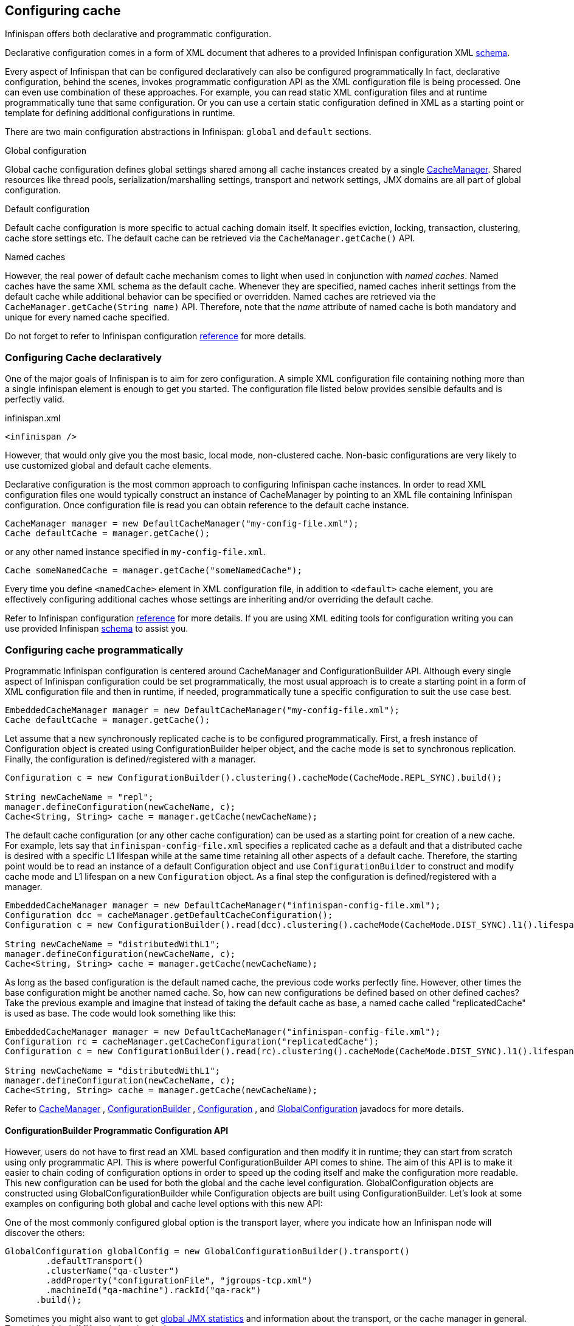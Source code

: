 ==  Configuring cache
Infinispan offers both declarative and programmatic configuration.

Declarative configuration comes in a form of XML document that adheres to a provided Infinispan configuration XML link:$$http://www.infinispan.org/schemas/infinispan-config-4.0.xsd$$[schema].

Every aspect of Infinispan that can be configured declaratively can also be configured programmatically
In fact, declarative configuration, behind the scenes, invokes programmatic configuration API as the XML configuration file is being processed.
One can even use combination of these approaches.
For example, you can read static XML configuration files and at runtime programmatically tune that same configuration.
Or you can use a certain static configuration defined in XML as a starting point or template for defining additional configurations in runtime. 

There are two main configuration abstractions in Infinispan: `global` and `default` sections.

.Global configuration
Global cache configuration defines global settings shared among all cache instances created by a single link:$$http://docs.jboss.org/infinispan/4.0/apidocs/org/infinispan/manager/CacheManager.html$$[CacheManager].
Shared resources like thread pools, serialization/marshalling settings, transport and network settings, JMX domains are all part of global configuration. 

.Default configuration
Default cache configuration is more specific to actual caching domain itself.
It specifies eviction, locking, transaction, clustering, cache store settings etc.
The default cache can be retrieved via the `CacheManager.getCache()` API.

.Named caches
However, the real power of default cache mechanism comes to light when used in conjunction with _named caches_.
Named caches have the same XML schema as the default cache.
Whenever they are specified, named caches inherit settings from the default cache while additional behavior can be specified or overridden.
Named caches are retrieved via the `CacheManager.getCache(String name)` API.
Therefore, note that the _name_ attribute of named cache is both mandatory and unique for every named cache specified. 

Do not forget to refer to Infinispan configuration link:$$http://docs.jboss.org/infinispan/5.1/configdocs$$[reference] for more details. 


===  Configuring Cache declaratively
One of the major goals of Infinispan is to aim for zero configuration.
A simple XML configuration file containing nothing more than a single infinispan element is enough to get you started.
The configuration file listed below provides sensible defaults and is perfectly valid. 

[source,xml]
.infinispan.xml
----

<infinispan />

----

However, that would only give you the most basic, local mode, non-clustered cache.
Non-basic configurations are very likely to use customized global and default cache elements.

Declarative configuration is the most common approach to configuring Infinispan cache instances.
In order to read XML configuration files one would typically construct an instance of CacheManager by pointing to an XML file containing Infinispan configuration.
Once configuration file is read you can obtain reference to the default cache instance. 

[source,java]
----

CacheManager manager = new DefaultCacheManager("my-config-file.xml");
Cache defaultCache = manager.getCache();

----

or any other named instance specified in `my-config-file.xml`. 

[source,java]
----

Cache someNamedCache = manager.getCache("someNamedCache");

----

Every time you define `<namedCache>` element in XML configuration file, in addition to `<default>` cache element,
you are effectively configuring additional caches whose settings are inheriting and/or overriding the default cache.

Refer to Infinispan configuration link:$$http://docs.jboss.org/infinispan/5.1/configdocs$$[reference] for more details.
If you are using XML editing tools for configuration writing you can use provided Infinispan link:$$http://www.infinispan.org/schemas/infinispan-config-5.1.xsd$$[schema] to assist you. 

===  Configuring cache programmatically
Programmatic Infinispan configuration is centered around CacheManager and ConfigurationBuilder API.
Although every single aspect of Infinispan configuration could be set programmatically, the most usual approach is to create a starting point in a form of XML configuration file and then in runtime, if needed, programmatically tune a specific configuration to suit the use case best. 

[source,java]
----

EmbeddedCacheManager manager = new DefaultCacheManager("my-config-file.xml");
Cache defaultCache = manager.getCache();

----

Let assume that a new synchronously replicated cache is to be configured programmatically.
First, a fresh instance of Configuration object is created using ConfigurationBuilder helper object, and the cache mode is set to synchronous replication.
Finally, the configuration is defined/registered with a manager.

[source,java]
----
Configuration c = new ConfigurationBuilder().clustering().cacheMode(CacheMode.REPL_SYNC).build();
     
String newCacheName = "repl";
manager.defineConfiguration(newCacheName, c);
Cache<String, String> cache = manager.getCache(newCacheName);

----

The default cache configuration (or any other cache configuration) can be used as a starting point for creation of a new cache.
For example, lets say that `infinispan-config-file.xml` specifies a replicated cache as a default and that a distributed cache is desired with a specific L1 lifespan while at the same time retaining all other aspects of a default cache.
Therefore, the starting point would be to read an instance of a default Configuration object and use `ConfigurationBuilder` to construct and modify cache mode and L1 lifespan on a new `Configuration` object. As a final step the configuration is defined/registered with a manager. 

[source,java]
----
EmbeddedCacheManager manager = new DefaultCacheManager("infinispan-config-file.xml");
Configuration dcc = cacheManager.getDefaultCacheConfiguration();
Configuration c = new ConfigurationBuilder().read(dcc).clustering().cacheMode(CacheMode.DIST_SYNC).l1().lifespan(60000L).build();
 
String newCacheName = "distributedWithL1";
manager.defineConfiguration(newCacheName, c);
Cache<String, String> cache = manager.getCache(newCacheName);

----

As long as the based configuration is the default named cache, the previous code works perfectly fine. However, other times the base configuration might be another named cache. So, how can new configurations be defined based on other defined caches? Take the previous example and imagine that instead of taking the default cache as base, a named cache called "replicatedCache" is used as base. The code would look something like this:

[source,java]
----
EmbeddedCacheManager manager = new DefaultCacheManager("infinispan-config-file.xml");
Configuration rc = cacheManager.getCacheConfiguration("replicatedCache");
Configuration c = new ConfigurationBuilder().read(rc).clustering().cacheMode(CacheMode.DIST_SYNC).l1().lifespan(60000L).build();
 
String newCacheName = "distributedWithL1";
manager.defineConfiguration(newCacheName, c);
Cache<String, String> cache = manager.getCache(newCacheName);

----

Refer to link:$$http://docs.jboss.org/infinispan/4.0/apidocs/org/infinispan/manager/CacheManager.html$$[CacheManager] , link:$$http://docs.jboss.org/infinispan/5.1/apidocs/org/infinispan/configuration/cache/ConfigurationBuilder.html$$[ConfigurationBuilder] , link:$$http://docs.jboss.org/infinispan/5.1/apidocs/org/infinispan/configuration/cache/Configuration.html$$[Configuration] , and link:$$http://docs.jboss.org/infinispan/5.1/apidocs/org/infinispan/configuration/global/GlobalConfiguration.html$$[GlobalConfiguration] javadocs for more details. 

==== ConfigurationBuilder Programmatic Configuration API
However, users do not have to first read an XML based configuration and then modify it in runtime; they can start from scratch using only programmatic API.
This is where powerful ConfigurationBuilder API comes to shine.
The aim of this API is to make it easier to chain coding of configuration options in order to speed up the coding itself and make the configuration more readable.
This new configuration can be used for both the global and the cache level configuration.
GlobalConfiguration objects are constructed using GlobalConfigurationBuilder while Configuration objects are built using ConfigurationBuilder.
Let's look at some examples on configuring both global and cache level options with this new API:

One of the most commonly configured global option is the transport layer, where you indicate how an Infinispan node will discover the others: 

[source,java]
----
GlobalConfiguration globalConfig = new GlobalConfigurationBuilder().transport()
        .defaultTransport()
        .clusterName("qa-cluster")
        .addProperty("configurationFile", "jgroups-tcp.xml")
        .machineId("qa-machine").rackId("qa-rack")
      .build();

----

Sometimes you might also want to get link:$$http://docs.jboss.org/infinispan/5.0/apidocs/jmxComponents.html$$[global JMX statistics] and information about the transport, or the cache manager in general. 
To enable global JMX statistics simply do: 

[source,java]
----
GlobalConfiguration globalConfig = new GlobalConfigurationBuilder()
  .globalJmxStatistics()
  .build();

----

Further options at the link:$$https://docs.jboss.org/author/pages/viewpage.action?pageId=3737050$$[global JMX statistics level] allows you for example to configure the cache manager name which comes handy when you have multiple cache managers running on the same system, or how to locate the JMX MBean Server: 

[source,java]
----
GlobalConfiguration globalConfig = new GlobalConfigurationBuilder()
  .globalJmxStatistics()
    .cacheManagerName("SalesCacheManager")
    .mBeanServerLookupClass(JBossMBeanServerLookup.class)
  .build();

----

Some of the Infinispan features are powered by a group of the thread pool executors which can also be tweaked at this global level. For example: 

[source,java]
----
GlobalConfiguration globalConfig = new GlobalConfigurationBuilder()
  .replicationQueueScheduledExecutor()
    .factory(DefaultScheduledExecutorFactory.class)
    .addProperty("threadNamePrefix", "RQThread")
  .build();

----

You can not only configure global, cache manager level, options, but you can also configure cache level options such as the link:$$https://docs.jboss.org/author/pages/viewpage.action?pageId=3737115$$[cluster mode] : 

[source,java]
----
Configuration config = new ConfigurationBuilder()
  .clustering()
    .cacheMode(CacheMode.DIST_SYNC)
    .sync()
    .l1().lifespan(25000L)
    .hash().numOwners(3)
  .build();

----

Or you can configure link:$$https://docs.jboss.org/author/pages/viewpage.action?pageId=3737139$$[eviction/expiration settings] to: 

[source,java]
----
Configuration config = new ConfigurationBuilder()
           .eviction()
             .maxEntries(20000).strategy(EvictionStrategy.LIRS).expiration()
             .wakeUpInterval(5000L)
             .maxIdle(120000L)
           .build();

----

An application might also want to interact with an Infinispan cache within the boundaries of JTA and to do that you need to configure the link:$$https://docs.jboss.org/author/pages/viewpage.action?pageId=3737108$$[transaction layer] and optionally tweak the link:$$https://docs.jboss.org/author/pages/viewpage.action?pageId=3737096$$[locking settings] . When interacting with transactional caches, you might want to link:$$https://docs.jboss.org/author/pages/viewpage.action?pageId=3737124$$[enable recovery] to deal with transactions that finished with an heuristic outcome and if you do that, you will often want to enable JMX management and statistics gathering too: 

[source,java]
----
Configuration config = new ConfigurationBuilder()
  .locking()
    .concurrencyLevel(10000).isolationLevel(IsolationLevel.REPEATABLE_READ)
    .lockAcquisitionTimeout(12000L).useLockStriping(false).writeSkewCheck(true)
  .transaction()
    .recovery()
    .transactionManagerLookup(new GenericTransactionManagerLookup())
  .jmxStatistics()
  .build();

----

Configuring Infinispan with chained cache stores is simple too: 

[source,java]
----
Configuration config = new ConfigurationBuilder()
      .loaders()
        .shared(false).passivation(false).preload(false)
        .addFileCacheStore().location("/tmp").streamBufferSize(1800).async().enable().threadPoolSize(20).build();
----

==== Advanced programmatic configuration

The fluent configuration can also be used to configure more advanced or exotic options, such as link:$$https://docs.jboss.org/author/pages/viewpage.action?pageId=3737151$$[advanced externalizers] : 

[source,java]
----
GlobalConfiguration globalConfig = new GlobalConfigurationBuilder()
  .serialization()
    .addAdvancedExternalizer(PersonExternalizer.class)
    .addAdvancedExternalizer(999, AddressExternalizer.class)
  .build();

----

Or, add link:$$https://docs.jboss.org/author/pages/viewpage.action?pageId=3737149$$[custom interceptors] : 

[source,java]
----
Configuration config = new ConfigurationBuilder()
  .customInterceptors().interceptors()
    .add(new FirstInterceptor()).first()
    .add(new LastInterceptor()).last()
    .add(new FixPositionInterceptor()).atIndex(8)
    .add(new AfterInterceptor()).after(LockingInterceptor.class)
    .add(new BeforeInterceptor()).before(CallInterceptor.class)
  .build();

----

For information on the individual configuration options, please check the link:$$http://docs.jboss.org/infinispan/5.0/apidocs/config.html$$[configuration guide] . 

===  Configuration Migration Tools
Infinispan has a number of scripts for importing configurations from other cache and data grid products.
Currently we have scripts to import configurations from:

* JBoss Cache 3.x
* EHCache 1.x
* Oracle Coherence 3.x

JBoss Cache 3.x itself supports configuration link:$$http://jbosscache.blogspot.com/2008/07/configuration-changes-in-jboss-cache-3.html$$[migration] from previous (2.x) versions, so JBoss Cache 2.x configurations can be migrated indirectly. 


TIP: If you wish to help write conversion tools for other caching systems, please contact <a href="https://lists.jboss.org/mailman/listinfo/infinispan-dev">infinispan-dev</a>.

There is a single scripts for importing configurations: ${INFINISPAN_HOME}/bin/importConfig.sh and an equivalent .BAT script for Windows. Just run it and you should get a help message to assist you with the import:

 C:\infinispan\bin> importConfig.bat
 Missing 'source', cannot proceed
 Usage:
 importConfig [-source <the file to be transformed>]
 [-destination <where to store resulting XML>]
 [-type <the type of the source, possible values being: [JBossCache3x, Ehcache1x, Coherence35x] >]

 C:\infinispan\bin>

Here is how a JBoss Cache 3.x configuration file is imported:


 C:\infinispan\bin>importConfig.bat -source in\jbosscache_all.xml -destination out.xml -type JBossCache3x
 WARNING! Preload elements cannot be automatically transformed, please do it manually!
 WARNING! Please configure cache loader props manually!
 WARNING! Singleton store was changed and needs to be configured manually!
 IMPORTANT: Please take a look at the generated file for (possible) TODOs about the elements that couldn't be converted automatically!
 New configuration file [out.xml] successfully created. 
 C:\infinispan\bin>


Please read all warning messages _carefully_ and inspect the generated XML for potential TODO statements that indicate the need for manual intervention. In the case of JBoss Cache 3.x this would usually have to do with custom extensions, such as custom CacheLoaders that cannot be automatically migrated. 

For EHCache and Coherence these may also contain suggestions and warnings for configuration options that may not have direct equivalents in Infinispan.

===  Clustered Configuration
Infinispan uses link:http://www.jgroups.org[JGroups] for network communications when in clustered mode.
Infinispan ships with _pre-configured_ JGroups stacks that make it easy for you to jump-start a clustered configuration. 

==== Using an external JGroups file
If you are configuring your cache programmatically, all you need to do is: 

[source,java]
----
GlobalConfiguration gc = new GlobalConfigurationBuilder()
   .transport().defaultTransport()
   .addProperty("configurationFile", "jgroups.xml")
   .build();

----

and if you happen to use an XML file to configure Infinispan, just use: 

[source,xml]
----
<infinispan>
  <global>
    <transport>
      <properties>
        <property name="configurationFile" value="jgroups.xml" />
      </properties>
    </transport>
  </global>

  ...

</infinispan>

----

In both cases above, Infinispan looks for _jgroups.xml_ first in your classpath, and then for an absolute path name if not found in the classpath. 

==== Use one of the pre-configured JGroups files
Infinispan ships with a few different JGroups files (packaged in infinispan-core.jar) which means they will already be on your classpath by default. 
All you need to do is specify the file name, e.g., instead of `jgroups.xml` above, specify `jgroups-tcp.xml`.

The configurations available are:

*  jgroups-udp.xml - Uses UDP as a transport, and UDP multicast for discovery.  Usually suitable for larger (over 100 nodes) clusters _or_ if you are using link:$$http://community.jboss.org/docs/DOC-14853#replicated$$[replication or invalidation] .  Minimises opening too many sockets. 
*  jgroups-tcp.xml - Uses TCP as a transport and UDP multicast for discovery.  Better for smaller clusters (under 100 nodes) _only if_ you are using link:$$http://community.jboss.org/docs/DOC-14853#distribution$$[distribution] , as TCP is more efficient as a point-to-point protocol 
*  jgroups-ec2.xml - Uses TCP as a transport and link:$$http://community.jboss.org/docs/DOC-15925$$[S3_PING] for discovery.  Suitable on link:$$http://$$[Amazon EC2] nodes where UDP multicast isn't available. 

===== Tuning JGroups settings
The settings above can be further tuned without editing the XML files themselves.
Passing in certain system properties to your JVM at startup can affect the behaviour of some of these settings.  The table below shows you which settings can be configured in this way.  E.g.,

----
$ java -cp ... -Djgroups.tcp.port=1234 -Djgroups.tcp.address=10.11.12.13
----

.jgroups-udp.xml
|===============
| _System Property_ | _Description_ | _Default_ | _Required?_ 
|jgroups.udp.mcast_addr| IP address to use for multicast (both for communications and discovery).  Must be a valid link:$$http://compnetworking.about.com/od/workingwithipaddresses/l/aa042400b.htm$$[Class D] IP address, suitable for IP multicast. |228.6.7.8|No
|jgroups.udp.mcast_port|Port to use for multicast socket|46655|No
|jgroups.udp.ip_ttl|Specifies the time-to-live (TTL) for IP multicast packets. The value here refers to the number of network hops a packet is allowed to make before it is dropped|2|No
|===============

.jgroups-tcp.xml
|===============
| _System Property_ | _Description_ | _Default_ | _Required?_ 
|jgroups.tcp.address|IP address to use for the TCP transport.|127.0.0.1|No
|jgroups.tcp.port|Port to use for TCP socket|7800|No
|jgroups.udp.mcast_addr| IP address to use for multicast (for discovery).  Must be a valid link:$$http://compnetworking.about.com/od/workingwithipaddresses/l/aa042400b.htm$$[Class D] IP address, suitable for IP multicast. |228.6.7.8|No
|jgroups.udp.mcast_port|Port to use for multicast socket|46655|No
|jgroups.udp.ip_ttl|Specifies the time-to-live (TTL) for IP multicast packets. The value here refers to the number of network hops a packet is allowed to make before it is dropped|2|No
|===============

.jgroups-ec2.xml
|===============
| _System Property_ | _Description_ | _Default_ | _Required?_ 
|jgroups.tcp.address|IP address to use for the TCP transport.|127.0.0.1|No
|jgroups.tcp.port|Port to use for TCP socket|7800|No
|jgroups.s3.access_key|The Amazon S3 access key used to access an S3 bucket| |No
|jgroups.s3.secret_access_key|The Amazon S3 secret key used to access an S3 bucket| |No
|jgroups.s3.bucket|Name of the Amazon S3 bucket to use.  Must be unique and must already exist| |No
|===============


==== Further reading
JGroups also supports more system property overrides, details of which can be found on this page: link:$$http://community.jboss.org/docs/12352$$[SystemProps] 

In addition, the JGroups configuration files shipped with Infinispan are intended as a jumping off point to getting something up and running, and working.  More often than not though, you will want to fine-tune your JGroups stack further to extract every ounce of performance from your network equipment.  For this, your next stop should be the JGroups manual which has a link:$$http://jgroups.org/manual/html/protlist.html$$[detailed section] on configuring each of the protocols you see in a JGroups configuration file. 



=== Dynamically Start and Stop Clustered Cache
==== Library Mode
===== Clustered
Start start/stop cache in non-clustered mode is simple.  You can use _EmbeddedCacheManager.defineConfiguration(cacheName, configuration)_ to define a cache, and then call _EmbeddedCacheManager.getCache(cacheName)_. 

If you don't define a specific configuration for the cache and directly call _EmbeddedCacheManager.getCache(...)_ , then a new cache would be created with default configurations. 

To stop a cache, call _EmbeddedCacheManager.remove(cacheName)_  

===== Clustered
To start a clustered cache, you'll need to do the above on every clustered node, while making sure the cache mode is clustered, of course.

You can start the cache by calling _EmbeddedCacheManager.getCache(...)_ 
To do this on every single node though, you could write your own service to do that, or with JMX, or use DistributedExecutorService.

For example, write a StartCacheCallable class:

[source,java]
.StartCacheCallable.java
----

 public class StartCacheCallable<K, V> implements DistributedCallable<K, V, Void>, Serializable {
 private static final long serialVersionUID = 8331682008912636780L;
 private final String cacheName;
 private transient Cache<K, V> cache;


 public StartCacheCallable(String cacheName) {
    this.cacheName = cacheName;
 }

 @Override
 public Void call() throws Exception {
    cache.getCacheManager().getCache(cacheName); // start the cache
    return null;
 }

 @Override
 public void setEnvironment(Cache<K, V> cache, Set<K> inputKeys) {
    this.cache = cache;
 }

}

----

Then submit the task to all nodes:

[source,java]
----

DistributedExecutorService des = new DefaultExecutorService(existingCacheSuchAsDefaultCache);
List<Future<Void>> list = des.submitEverywhere(new StartCacheCallable<K, V>(cacheName));
for (Future<Void> future : list) {
   try {
      future.get(); // wait for task to complete
   } catch (InterruptedException e) {
   } catch (ExecutionException e) {
   }
}

----

==== Server Mode

Hot Rod client does not support dynamically start/stop of cache.